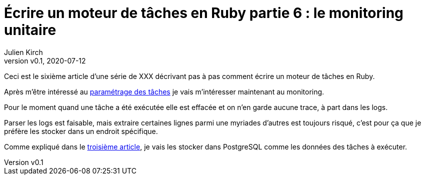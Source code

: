 [#MDT-6]
ifeval::["{doctype}" == "book"]
= Partie 6 : le monitoring unitaire
endif::[]
ifeval::["{doctype}" != "book"]
= Écrire un moteur de tâches en Ruby partie 6 : le monitoring unitaire
endif::[]
:author: Julien Kirch
:revnumber: v0.1
:revdate: 2020-07-12
:article_lang: fr
:article_description: Savoir ce qui s'est passé
:article_image: steampunk.jpg
ifndef::source-highlighter[]
:source-highlighter: pygments
:pygments-style: friendly
endif::[]
:mdt: moteur de tâches
:msdt: moteurs de tâches

ifeval::["{doctype}" != "book"]
Ceci est le sixième article d'une série de XXX décrivant pas à pas comment écrire un {mdt} en Ruby.

Après m'être intéressé au link:../moteur-de-taches-en-ruby-5-parametrage/[paramétrage des tâches] je vais m'intéresser maintenant au monitoring.
endif::[]

Pour le moment quand une tâche a été exécutée elle est effacée et on n'en garde aucune trace, à part dans les logs.

Parser les logs est faisable, mais extraire certaines lignes parmi une myriades d'autres est toujours risqué, c'est pour ça que je préfère les stocker dans un endroit spécifique.

Comme expliqué dans 
ifeval::["{doctype}" == "book"]
la troisième partie,
endif::[]
ifeval::["{doctype}" != "book"]
le link:../moteur-de-taches-en-ruby-3-persistance[troisième article],
endif::[]
 je vais les stocker dans PostgreSQL comme les données des tâches à exécuter.
